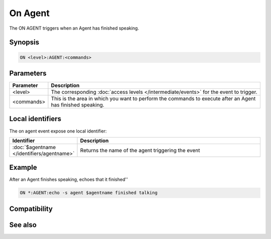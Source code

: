 On Agent
========

The ON AGENT triggers when an Agent has finished speaking.

Synopsis
--------

.. code:: text

    ON <level>:AGENT:<commands>

Parameters
----------

.. list-table::
    :widths: 15 85
    :header-rows: 1

    * - Parameter
      - Description
    * - <level>
      - The corresponding :doc:`access levels </intermediate/events>` for the event to trigger.
    * - <commands>
      - This is the area in which you want to perform the commands to execute after an Agent has finished speaking.

Local identifiers
-----------------

The on agent event expose one local identifier:


.. list-table::
    :widths: 15 85
    :header-rows: 1

    * - Identifier
      - Description
    * - :doc:`$agentname </identifiers/agentname>`
      - Returns the name of the agent triggering the event

Example
-------

After an Agent finishes speaking, echoes that it finished''

.. code:: text

    ON *:AGENT:echo -s agent $agentname finished talking

Compatibility
-------------

.. compatibility:: 5.9

See also
--------

.. hlist::
    :columns: 4

    * :doc:`/gload </commands/gload>`
    * :doc:`/gunload </commands/gunload>`
    * :doc:`/gshow </commands/gshow>`
    * :doc:`/ghide </commands/ghide>`
    * :doc:`/gmove </commands/gmove>`
    * :doc:`/gsize </commands/gsize>`
    * :doc:`/gtalk </commands/gtalk>`
    * :doc:`/gplay </commands/gplay>`
    * :doc:`/gpoint </commands/gpoint>`
    * :doc:`/gstop </commands/gstop>`
    * :doc:`/gopts </commands/gopts>`
    * :doc:`/gqreq </commands/gqreq>`
    * :doc:`$agent </identifiers/agent>`
    * :doc:`$agentname </identifiers/agentname>`
    * :doc:`$agentstat </identifiers/agentstat>`
    * :doc:`$agentver </identifiers/agentver>`
